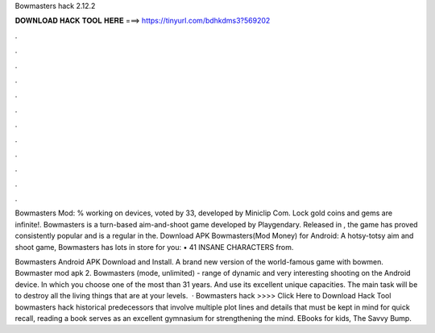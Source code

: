 Bowmasters hack 2.12.2



𝐃𝐎𝐖𝐍𝐋𝐎𝐀𝐃 𝐇𝐀𝐂𝐊 𝐓𝐎𝐎𝐋 𝐇𝐄𝐑𝐄 ===> https://tinyurl.com/bdhkdms3?569202



.



.



.



.



.



.



.



.



.



.



.



.

Bowmasters Mod: % working on devices, voted by 33, developed by Miniclip Com. Lock gold coins and gems are infinite!. Bowmasters is a turn-based aim-and-shoot game developed by Playgendary. Released in , the game has proved consistently popular and is a regular in the. Download APK Bowmasters(Mod Money) for Android: A hotsy-totsy aim and shoot game, Bowmasters has lots in store for you: • 41 INSANE CHARACTERS from.

Bowmasters Android APK Download and Install. A brand new version of the world-famous game with bowmen. Bowmaster mod apk 2. Bowmasters (mode, unlimited) - range of dynamic and very interesting shooting on the Android device. In which you choose one of the most than 31 years. And use its excellent unique capacities. The main task will be to destroy all the living things that are at your levels.  · Bowmasters hack >>>> Click Here to Download Hack Tool bowmasters hack historical predecessors that involve multiple plot lines and details that must be kept in mind for quick recall, reading a book serves as an excellent gymnasium for strengthening the mind. EBooks for kids, The Savvy Bump.
